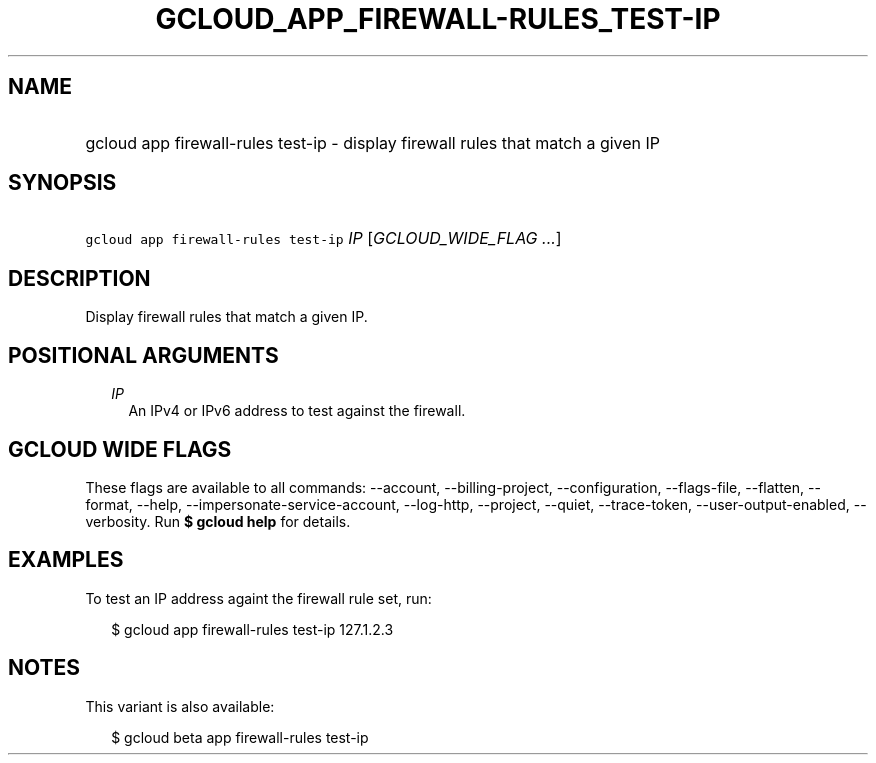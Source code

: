 
.TH "GCLOUD_APP_FIREWALL\-RULES_TEST\-IP" 1



.SH "NAME"
.HP
gcloud app firewall\-rules test\-ip \- display firewall rules that match a given IP



.SH "SYNOPSIS"
.HP
\f5gcloud app firewall\-rules test\-ip\fR \fIIP\fR [\fIGCLOUD_WIDE_FLAG\ ...\fR]



.SH "DESCRIPTION"

Display firewall rules that match a given IP.



.SH "POSITIONAL ARGUMENTS"

.RS 2m
.TP 2m
\fIIP\fR
An IPv4 or IPv6 address to test against the firewall.


.RE
.sp

.SH "GCLOUD WIDE FLAGS"

These flags are available to all commands: \-\-account, \-\-billing\-project,
\-\-configuration, \-\-flags\-file, \-\-flatten, \-\-format, \-\-help,
\-\-impersonate\-service\-account, \-\-log\-http, \-\-project, \-\-quiet,
\-\-trace\-token, \-\-user\-output\-enabled, \-\-verbosity. Run \fB$ gcloud
help\fR for details.



.SH "EXAMPLES"

To test an IP address againt the firewall rule set, run:

.RS 2m
$ gcloud app firewall\-rules test\-ip 127.1.2.3
.RE



.SH "NOTES"

This variant is also available:

.RS 2m
$ gcloud beta app firewall\-rules test\-ip
.RE

